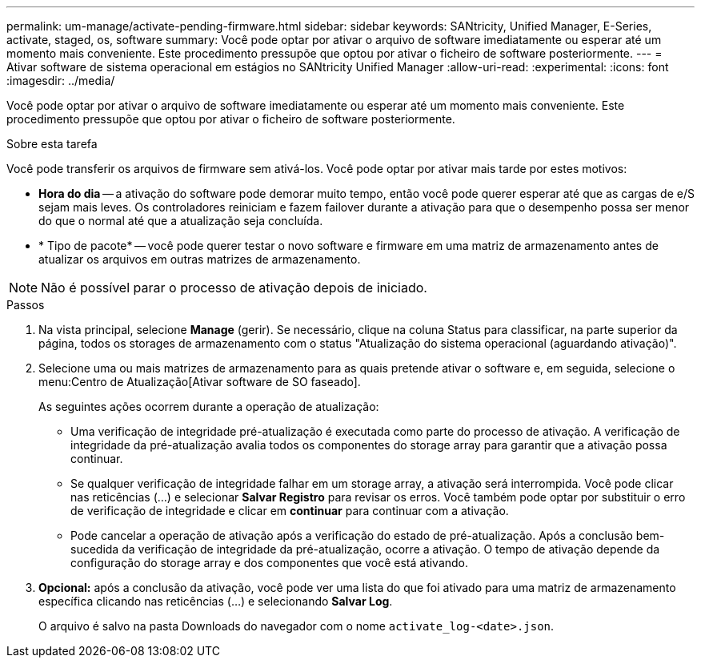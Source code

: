 ---
permalink: um-manage/activate-pending-firmware.html 
sidebar: sidebar 
keywords: SANtricity, Unified Manager, E-Series, activate, staged, os, software 
summary: Você pode optar por ativar o arquivo de software imediatamente ou esperar até um momento mais conveniente. Este procedimento pressupõe que optou por ativar o ficheiro de software posteriormente. 
---
= Ativar software de sistema operacional em estágios no SANtricity Unified Manager
:allow-uri-read: 
:experimental: 
:icons: font
:imagesdir: ../media/


[role="lead"]
Você pode optar por ativar o arquivo de software imediatamente ou esperar até um momento mais conveniente. Este procedimento pressupõe que optou por ativar o ficheiro de software posteriormente.

.Sobre esta tarefa
Você pode transferir os arquivos de firmware sem ativá-los. Você pode optar por ativar mais tarde por estes motivos:

* *Hora do dia* -- a ativação do software pode demorar muito tempo, então você pode querer esperar até que as cargas de e/S sejam mais leves. Os controladores reiniciam e fazem failover durante a ativação para que o desempenho possa ser menor do que o normal até que a atualização seja concluída.
* * Tipo de pacote* -- você pode querer testar o novo software e firmware em uma matriz de armazenamento antes de atualizar os arquivos em outras matrizes de armazenamento.


[NOTE]
====
Não é possível parar o processo de ativação depois de iniciado.

====
.Passos
. Na vista principal, selecione *Manage* (gerir). Se necessário, clique na coluna Status para classificar, na parte superior da página, todos os storages de armazenamento com o status "Atualização do sistema operacional (aguardando ativação)".
. Selecione uma ou mais matrizes de armazenamento para as quais pretende ativar o software e, em seguida, selecione o menu:Centro de Atualização[Ativar software de SO faseado].
+
As seguintes ações ocorrem durante a operação de atualização:

+
** Uma verificação de integridade pré-atualização é executada como parte do processo de ativação. A verificação de integridade da pré-atualização avalia todos os componentes do storage array para garantir que a ativação possa continuar.
** Se qualquer verificação de integridade falhar em um storage array, a ativação será interrompida. Você pode clicar nas reticências (...) e selecionar *Salvar Registro* para revisar os erros. Você também pode optar por substituir o erro de verificação de integridade e clicar em *continuar* para continuar com a ativação.
** Pode cancelar a operação de ativação após a verificação do estado de pré-atualização. Após a conclusão bem-sucedida da verificação de integridade da pré-atualização, ocorre a ativação. O tempo de ativação depende da configuração do storage array e dos componentes que você está ativando.


. *Opcional:* após a conclusão da ativação, você pode ver uma lista do que foi ativado para uma matriz de armazenamento específica clicando nas reticências (...) e selecionando *Salvar Log*.
+
O arquivo é salvo na pasta Downloads do navegador com o nome `activate_log-<date>.json`.


